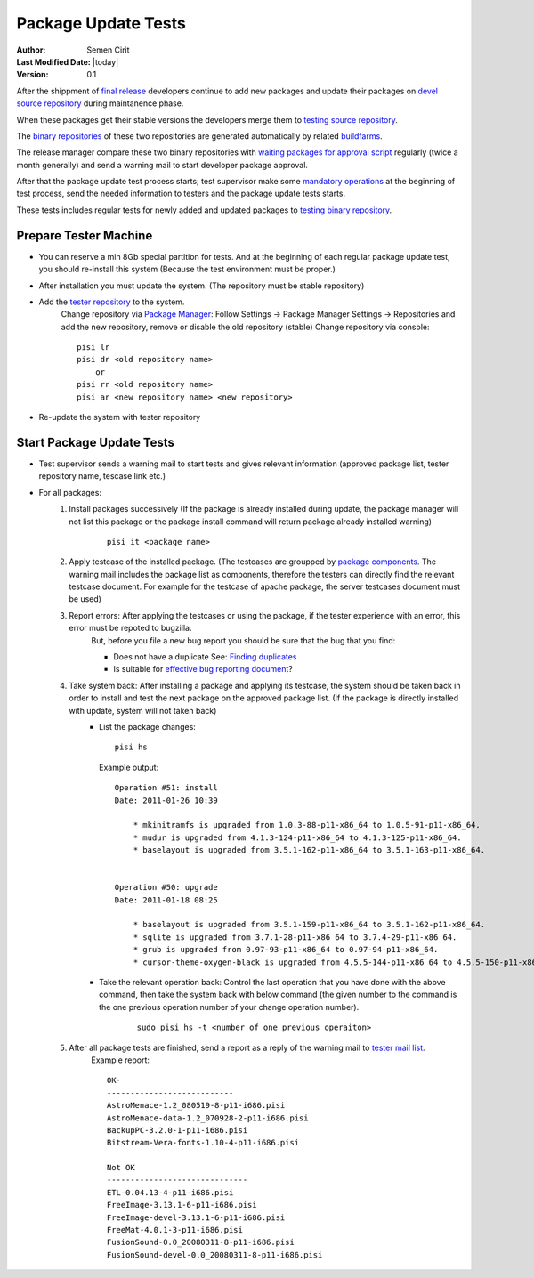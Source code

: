 .. _package-tests:

Package Update Tests
====================

:Author: Semen Cirit
:Last Modified Date: |today|
:Version: 0.1


After the shippment of `final release`_ developers continue to add new packages
and update their packages on `devel source repository`_ during maintanence phase.

When these packages get their stable versions the developers merge them to
`testing source repository`_.

The `binary repositories`_ of these two repositories are generated automatically
by related buildfarms_.

The release manager compare these two binary repositories with `waiting packages for
approval script`_ regularly (twice a month generally) and send a warning mail to
start developer package approval.

After that the package update test process starts; test supervisor make some
`mandatory operations`_ at the beginning of test process, send the needed information
to testers and the package update tests starts.

These tests includes regular tests for newly added and updated packages to `testing
binary repository`_. 

Prepare Tester Machine
----------------------

* You can reserve a min 8Gb special partition for tests. And at the beginning of each
  regular package update test, you should re-install this system (Because the test
  environment must be proper.)

.. Yalı installation guide ekle

* After installation you must update the system. (The repository must be stable repository)
* Add the `tester repository`_ to the system.
    Change repository via  `Package Manager`_: Follow Settings -> Package Manager Settings
    -> Repositories and add the new repository, remove or disable the old repository (stable)
    Change repository via console::

        pisi lr
        pisi dr <old repository name>
            or
        pisi rr <old repository name>
        pisi ar <new repository name> <new repository>

* Re-update the system with tester repository

Start Package Update Tests
--------------------------

* Test supervisor sends a warning mail to start tests and gives relevant information
  (approved package list, tester repository name, tescase link etc.)
* For all packages:
    #. Install packages successively (If the package is already installed during update, the package manager will not list this package or the package install command will return package already installed warning)
        ::

            pisi it <package name>
    #. Apply testcase of the installed package. (The testcases are groupped by `package components`_. The warning mail includes the package list as components, therefore the testers can directly find the relevant testcase document. For example for the testcase of apache package, the server testcases document must be used)
    #. Report errors: After applying the testcases or using the package, if the tester experience with an error, this error must be repoted to bugzilla.
        But, before you file a new bug report you should be sure that the bug that you find:

        * Does not have a duplicate See: `Finding duplicates`_
        * Is suitable for `effective bug reporting document`_?
    #. Take system back: After installing a package and applying its testcase, the system should be taken back in order to install and test the next package on the approved package list. (If the package is directly installed with update, system will not taken back)
        * List the package changes::

            pisi hs

          Example output::

            Operation #51: install
            Date: 2011-01-26 10:39

                * mkinitramfs is upgraded from 1.0.3-88-p11-x86_64 to 1.0.5-91-p11-x86_64.
                * mudur is upgraded from 4.1.3-124-p11-x86_64 to 4.1.3-125-p11-x86_64.
                * baselayout is upgraded from 3.5.1-162-p11-x86_64 to 3.5.1-163-p11-x86_64.


            Operation #50: upgrade
            Date: 2011-01-18 08:25

                * baselayout is upgraded from 3.5.1-159-p11-x86_64 to 3.5.1-162-p11-x86_64.
                * sqlite is upgraded from 3.7.1-28-p11-x86_64 to 3.7.4-29-p11-x86_64.
                * grub is upgraded from 0.97-93-p11-x86_64 to 0.97-94-p11-x86_64.
                * cursor-theme-oxygen-black is upgraded from 4.5.5-144-p11-x86_64 to 4.5.5-150-p11-x86_64.

        * Take the relevant operation back: Control the last operation that you have done with the above command, then take the system back with below command (the given number to the command is the one previous operation number of your change operation number).
            ::

                sudo pisi hs -t <number of one previous operaiton>
    #. After all package tests are finished, send a report as a reply of the warning mail to `tester mail list`_.
        Example report::

            OK·
            ---------------------------
            AstroMenace-1.2_080519-8-p11-i686.pisi
            AstroMenace-data-1.2_070928-2-p11-i686.pisi
            BackupPC-3.2.0-1-p11-i686.pisi
            Bitstream-Vera-fonts-1.10-4-p11-i686.pisi

            Not OK
            ------------------------------
            ETL-0.04.13-4-p11-i686.pisi
            FreeImage-3.13.1-6-p11-i686.pisi
            FreeImage-devel-3.13.1-6-p11-i686.pisi
            FreeMat-4.0.1-3-p11-i686.pisi
            FusionSound-0.0_20080311-8-p11-i686.pisi
            FusionSound-devel-0.0_20080311-8-p11-i686.pisi


.. _final release: http://developer.pardus.org.tr/guides/releasing/official_releases/final_release.html
.. _devel source repository: http://developer.pardus.org.tr/guides/releasing/repository_concepts/sourcecode_repository.html#devel-folder
.. _testing source repository: http://developer.pardus.org.tr/guides/releasing/repository_concepts/sourcecode_repository.html#testing-folder
.. _waiting packages for approval script: http://svn.pardus.org.tr/uludag/trunk/scripts/find-waiting-packages-for-ack
.. _binary repositories: http://developer.pardus.org.tr/guides/releasing/repository_concepts/software_repository.html
.. _buildfarms: http://developer.pardus.org.tr/guides/releasing/preparing_buildfarm.html
.. _mandatory operations: http://developer.pardus.org.tr/guides/releasing/testing_process/package_update_tests/prepare_test_environment_for_package_updates.html
.. _testing binary repository: http://developer.pardus.org.tr/guides/releasing/repository_concepts/software_repository.html#testing-binary-repository
.. _tester repository: http://developer.pardus.org.tr/guides/releasing/testing_process/package_update_tests/prepare_test_environment_for_package_updates.html#create-tester-repository-and-upload-repository-to-server
.. _Package Manager: http://developer.pardus.org.tr/projects/package-manager/index.html
.. _package components: http://developer.pardus.org.tr/guides/packaging/package_components.html
.. _Finding duplicates: http://developer.pardus.org.tr/guides/bugtracking/finding_duplicates.html
.. _effective bug reporting document: http://developer.pardus.org.tr/guides/bugtracking/bug_and_feature_requests.html
.. _tester mail list: http://lists.pardus.org.tr/mailman/listinfo/testci
